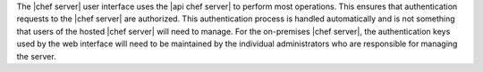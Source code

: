 .. The contents of this file may be included in multiple topics (using the includes directive).
.. The contents of this file should be modified in a way that preserves its ability to appear in multiple topics.


The |chef server| user interface uses the |api chef server| to perform most operations. This ensures that authentication requests to the |chef server| are authorized. This authentication process is handled automatically and is not something that users of the hosted |chef server| will need to manage. For the on-premises |chef server|, the authentication keys used by the web interface will need to be maintained by the individual administrators who are responsible for managing the server.